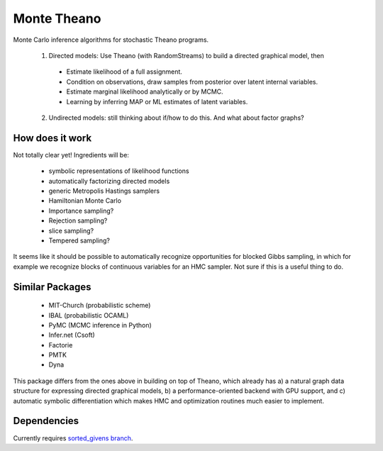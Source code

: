 
============
Monte Theano
============

Monte Carlo inference algorithms for stochastic Theano programs.

  1. Directed models: Use Theano (with RandomStreams) to build a directed graphical model, then

   - Estimate likelihood of a full assignment.

   - Condition on observations, draw samples from posterior over latent internal variables.

   - Estimate marginal likelihood analytically or by MCMC.

   - Learning by inferring MAP or ML estimates of latent variables.

  2. Undirected models: still thinking about if/how to do this. And what about
     factor graphs?



How does it work
----------------

Not totally clear yet!  Ingredients will be:

  - symbolic representations of likelihood functions

  - automatically factorizing directed models

  - generic Metropolis Hastings samplers

  - Hamiltonian Monte Carlo

  - Importance sampling?

  - Rejection sampling?

  - slice sampling?

  - Tempered sampling?

It seems like it should be possible to automatically recognize opportunities for
blocked Gibbs sampling, in which for example we recognize blocks of continuous
variables for an HMC sampler.  Not sure if this is a useful thing to do.


Similar Packages
----------------

  - MIT-Church (probabilistic scheme)

  - IBAL (probabilistic OCAML)

  - PyMC (MCMC inference in Python)

  - Infer.net (Csoft)

  - Factorie

  - PMTK

  - Dyna

This package differs from the ones above in building on top of Theano, which already has a) a
natural graph data structure for expressing directed graphical models, b) a
performance-oriented backend with GPU support, and c) automatic symbolic differentiation which
makes HMC and optimization routines much easier to implement.


Dependencies
------------

Currently requires `sorted_givens branch <https://github.com/jaberg/Theano/tree/sorted_givens>`_.
